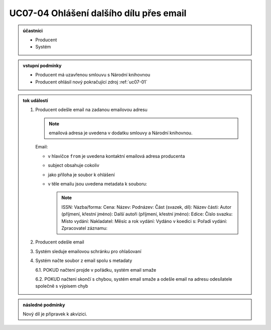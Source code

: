 .. _uc07-04:

UC07-04 Ohlášení dalšího dílu přes **email**
~~~~~~~~~~~~~~~~~~~~~~~~~~~~~~~~~~~~~~~~~~~~~~~~~~~~~~~~~~~~

.. admonition:: účastníci

   - Producent
   - Systém

.. admonition:: vstupní podmínky

   - Producent má uzavřenou smlouvu s Národní knihovnou
   - Producent ohlásil nový pokračující zdroj :ref:`uc07-01`
 
.. admonition:: tok událostí

   .. _uc07-04-01:
   
   1. Producent odešle email na zadanou emailovou adresu

      .. note:: 

	 emailová adresa je uvedena v dodatku smlouvy a Národní knihovnou.
	 
      Email:

      - v hlavičce ``from`` je uvedena kontaktní emailová adresa producenta
      - subject obsahuje cokoliv
      - jako příloha je soubor k ohlášení
      - v těle emailu jsou uvedena metadata k souboru:

	.. note::
	   
	   ISSN:
	   Vazba/forma:
	   Cena:
	   Název:
	   Podnázev:
	   Část (svazek, díl):
	   Název části:
	   Autor (příjmení, křestní jméno):
	   Další autoři (příjmení, křestní jméno):
	   Edice:
	   Číslo svazku:
	   Místo vydání:
	   Nakladatel:
	   Měsíc a rok vydání:
	   Vydáno v koedici s:
	   Pořadí vydání:
	   Zpracovatel záznamu:

	
   2. Producent odešle email
   3. Systém sleduje emailovou schránku pro ohlašovaní
   4. Systém načte soubor z email spolu s metadaty
      
      6.1. POKUD načtení projde v pořádku, systém email smaže
      
      6.2. POKUD načtení skončí s chybou, systém email smaže a odešle email na adresu odesílatele společně s výpisem chyb
      
.. admonition:: následné podmínky

   Nový díl je připravek k akvizici.


.. raw:: html

	<div id="disqus_thread"></div>
	<script type="text/javascript">
        /* * * CONFIGURATION VARIABLES: EDIT BEFORE PASTING INTO YOUR WEBPAGE * * */
        var disqus_shortname = 'edeposit'; // required: replace example with your forum shortname

        /* * * DON'T EDIT BELOW THIS LINE * * */
        (function() {
            var dsq = document.createElement('script'); dsq.type = 'text/javascript'; dsq.async = true;
            dsq.src = '//' + disqus_shortname + '.disqus.com/embed.js';
            (document.getElementsByTagName('head')[0] || document.getElementsByTagName('body')[0]).appendChild(dsq);
        })();
	</script>
	<noscript>Please enable JavaScript to view the <a href="http://disqus.com/?ref_noscript">comments powered by Disqus.</a></noscript>
	<a href="http://disqus.com" class="dsq-brlink">comments powered by <span class="logo-disqus">Disqus</span></a>
    


